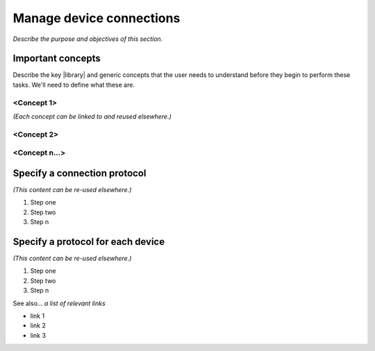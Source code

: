 Manage device connections
=============================
*Describe the purpose and objectives of this section.*

Important concepts
-------------------
Describe the key |library| and generic concepts that the user needs to understand before they begin to perform these tasks. We'll need to define what these are.

<Concept 1>
^^^^^^^^^^^
*(Each concept can be linked to and reused elsewhere.)*

<Concept 2>
^^^^^^^^^^^

<Concept n...>
^^^^^^^^^^^^^^

Specify a connection protocol
------------------------------
*(This content can be re-used elsewhere.)*

#. Step one 
#. Step two
#. Step n 

Specify a protocol for each device
-----------------------------------
*(This content can be re-used elsewhere.)*

#. Step one 
#. Step two
#. Step n 

See also...
*a list of relevant links*

* link 1
* link 2
* link 3









